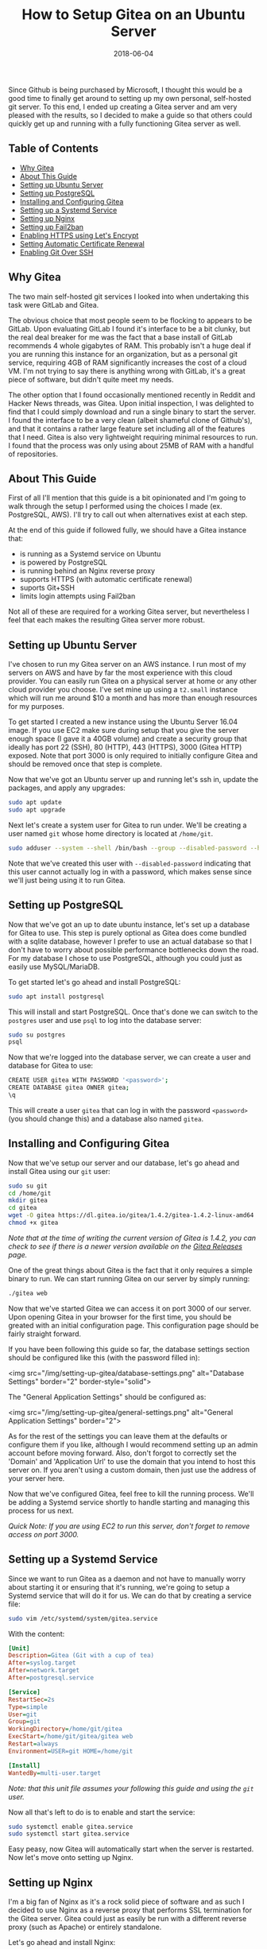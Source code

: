 #+TITLE: How to Setup Gitea on an Ubuntu Server
#+SLUG: how-to-setup-gitea-ubuntu
#+DATE: 2018-06-04
#+CATEGORIES: devops
#+TAGS: git linux gitea
#+SUMMARY: A quick guide on how to setup Gitea on Ubuntu.
#+BANNER: /img/banners/git-banner.png
#+DRAFT: false

Since Github is being purchased by Microsoft, I thought this would be a good time to finally get around to setting up my own personal, self-hosted git server. To this end, I ended up creating a Gitea server and am very pleased with the results, so I decided to make a guide so that others could quickly get up and running with a fully functioning Gitea server as well.

** Table of Contents
  - [[#why-gitea][Why Gitea]]
  - [[#about-this-guide][About This Guide]]
  - [[#setting-up-ubuntu-server][Setting up Ubuntu Server]]
  - [[#setting-up-postgresql][Setting up PostgreSQL]]
  - [[#installing-and-configuring-gitea][Installing and Configuring Gitea]]
  - [[#setting-up-a-systemd-service][Setting up a Systemd Service]]
  - [[#setting-up-nginx][Setting up Nginx]]
  - [[#setting-up-fail2ban][Setting up Fail2ban]]
  - [[#enabling-https-using-lets-encrypt][Enabling HTTPS using Let's Encrypt]]
  - [[#setting-automatic-certificate-renewal][Setting Automatic Certificate Renewal]]
  - [[#enabling-git-over-ssh][Enabling Git Over SSH]]

** Why Gitea

The two main self-hosted git services I looked into when undertaking this task were GitLab and Gitea.

The obvious choice that most people seem to be flocking to appears to be GitLab. Upon evaluating GitLab I found it's interface to be a bit clunky, but the real deal breaker for me was the fact that a base install of GitLab recommends 4 whole gigabytes of RAM. This probably isn't a huge deal if you are running this instance for an organization, but as a personal git service, requiring 4GB of RAM significantly increases the cost of a cloud VM. I'm not trying to say there is anything wrong with GitLab, it's a great piece of software, but didn't quite meet my needs. 

The other option that I found occasionally mentioned recently in Reddit and Hacker News threads, was Gitea. Upon initial inspection, I was delighted to find that I could simply download and run a single binary to start the server. I found the interface to be a very clean (albeit shameful clone of Github's), and that it contains a rather large feature set including all of the features that I need. Gitea is also very lightweight requiring minimal resources to run. I found that the process was only using about 25MB of RAM with a handful of repositories.

** About This Guide

First of all I'll mention that this guide is a bit opinionated and I'm going to walk through the setup I performed using the choices I made (ex. PostgreSQL, AWS). I'll try to call out when alternatives exist at each step. 

At the end of this guide if followed fully, we should have a Gitea instance that:

- is running as a Systemd service on Ubuntu
- is powered by PostgreSQL
- is running behind an Nginx reverse proxy
- supports HTTPS (with automatic certificate renewal)
- suports Git+SSH
- limits login attempts using Fail2ban

Not all of these are required for a working Gitea server, but nevertheless I feel that each makes the resulting Gitea server more robust.

** Setting up Ubuntu Server

I've chosen to run my Gitea server on an AWS instance. I run most of my servers on AWS and have by far the most experience with this cloud provider. You can easily run Gitea on a physical server at home or any other cloud provider you choose. I've set mine up using a =t2.small= instance which will run me around $10 a month and has more than enough resources for my purposes.

To get started I created a new instance using the Ubuntu Server 16.04 image. If you use EC2 make sure during setup that you give the server enough space (I gave it a 40GB volume) and create a security group that ideally has port 22 (SSH), 80 (HTTP), 443 (HTTPS), 3000 (Gitea HTTP) exposed. Note that port 3000 is only required to initially configure Gitea and should be removed once that step is complete.

Now that we've got an Ubuntu server up and running let's ssh in, update the packages, and apply any upgrades:

#+BEGIN_SRC sh
sudo apt update
sudo apt upgrade
#+END_SRC

Next let's create a system user for Gitea to run under. We'll be creating a user named =git= whose home directory is located at =/home/git=.

#+BEGIN_SRC sh
sudo adduser --system --shell /bin/bash --group --disabled-password --home /home/git git
#+END_SRC

Note that we've created this user with =--disabled-password= indicating that this user cannot actually log in with a password, which makes sense since we'll just being using it to run Gitea.

** Setting up PostgreSQL

Now that we've got an up to date ubuntu instance, let's set up a database for Gitea to use. This step is purely optional as Gitea does come bundled with a sqlite database, however I prefer to use an actual database so that I don't have to worry about possible performance bottlenecks down the road. For my database I chose to use PostgreSQL, although you could just as easily use MySQL/MariaDB.

To get started let's go ahead and install PostgreSQL:

#+BEGIN_SRC sh
sudo apt install postgresql
#+END_SRC

This will install and start PostgreSQL. Once that's done we can switch to the =postgres= user and use =psql= to log into the database server:

#+BEGIN_SRC sh
sudo su postgres
psql
#+END_SRC

Now that we're logged into the database server, we can create a user and database for Gitea to use:

#+BEGIN_SRC sh
CREATE USER gitea WITH PASSWORD '<password>';
CREATE DATABASE gitea OWNER gitea;
\q
#+END_SRC

This will create a user =gitea= that can log in with the password =<password>= (you should change this) and a database also named =gitea=.

** Installing and Configuring Gitea

Now that we've setup our server and our database, let's go ahead and install Gitea using our =git= user:

#+BEGIN_SRC sh
sudo su git
cd /home/git
mkdir gitea
cd gitea
wget -O gitea https://dl.gitea.io/gitea/1.4.2/gitea-1.4.2-linux-amd64
chmod +x gitea
#+END_SRC

/Note that at the time of writing the current version of Gitea is 1.4.2, you can check to see if there is a newer version available on the [[https://github.com/go-gitea/gitea/releases][Gitea Releases]] page./

One of the great things about Gitea is the fact that it only requires a simple binary to run. We can start running Gitea on our server by simply running:

#+BEGIN_SRC sh
./gitea web
#+END_SRC

Now that we've started Gitea we can access it on port 3000 of our server. Upon opening Gitea in your browser for the first time, you should be greated with an initial configuration page. This configuration page should be fairly straight forward.

If you have been following this guide so far, the database settings section should be configured like this (with the password filled in):

<img src="/img/setting-up-gitea/database-settings.png" alt="Database Settings" border="2" border-style="solid">

The "General Application Settings" should be configured as:

<img src="/img/setting-up-gitea/general-settings.png" alt="General Application Settings" border="2">

As for the rest of the settings you can leave them at the defaults or configure them if you like, although I would recommend setting up an admin account before moving forward. Also, don't forgot to correctly set the 'Domain' and 'Application Url' to use the domain that you intend to host this server on. If you aren't using a custom domain, then just use the address of your server here.

Now that we've configured Gitea, feel free to kill the running process. We'll be adding a Systemd service shortly to handle starting and managing this process for us next.

/Quick Note: If you are using EC2 to run this server, don't forget to remove access on port 3000./

** Setting up a Systemd Service

Since we want to run Gitea as a daemon and not have to manually worry about starting it or ensuring that it's running, we're going to setup a Systemd service that will do it for us. We can do that by creating a service file:

#+BEGIN_SRC sh
sudo vim /etc/systemd/system/gitea.service
#+END_SRC

With the content:

#+BEGIN_SRC ini
[Unit]
Description=Gitea (Git with a cup of tea)
After=syslog.target
After=network.target
After=postgresql.service

[Service]
RestartSec=2s
Type=simple
User=git
Group=git
WorkingDirectory=/home/git/gitea
ExecStart=/home/git/gitea/gitea web
Restart=always
Environment=USER=git HOME=/home/git

[Install]
WantedBy=multi-user.target
#+END_SRC

/Note: that this unit file assumes your following this guide and using the =git= user./

Now all that's left to do is to enable and start the service:

#+BEGIN_SRC sh
sudo systemctl enable gitea.service
sudo systemctl start gitea.service
#+END_SRC

Easy peasy, now Gitea will automatically start when the server is restarted. Now let's move onto setting up Nginx.

** Setting up Nginx

I'm a big fan of Nginx as it's a rock solid piece of software and as such I decided to use Nginx as a reverse proxy that performs SSL termination for the Gitea server. Gitea could just as easily be run with a different reverse proxy (such as Apache) or entirely standalone.

Let's go ahead and install Nginx:

#+BEGIN_SRC sh
sudo apt install nginx
#+END_SRC

Next let's go ahead and add an enabled site entry for Gitea by creating the following enabled site file:

#+BEGIN_SRC sh
sudo vim /etc/nginx/sites-enabled/gitea
#+END_SRC

With the content:

#+BEGIN_SRC nginx
server {
    listen 80;
    server_name <your-domain>;

    location / {
        proxy_pass http://localhost:3000;
    }

    proxy_set_header X-Real-IP $remote_addr;
}
#+END_SRC

/Note that you should replace =<your-domain>= with the domain you plan to use to host your git server. For example I have mine at =git.bryan.sh=./

This sets up a listener that listens on port 80 and reverse proxies to the local port 3000 where Gitea will be running. Additionally we're adding the =proxy_set_header= here so that we can get accurate remote ip addresses in the Gitea logs which we'll use later for fail2ban.

Also, don't panic that we've only added a listener for port 80, we'll soon be using let's encrypt to create an SSL certificate and rewrite this listener to enforce HTTPS for all traffic.

Finally let's go ahead and remove the default enabled site and reload the configuration:

#+BEGIN_SRC sh
sudo rm /etc/nginx/sites-enabled/default
sudo service nginx reload
#+END_SRC

Once this is done, you should be able to manually start your Gitea server and visit it on port 80 to see the Gitea interface.

** Setting up Fail2ban

In an effort to add a little extra security we're going to include Fail2ban to lock out users for a period 15 minutes if they have 10 or more failed login attempts within an hour. This is also an optional step, but I recommend not skipping it. To get started let's install Fail2ban:

#+BEGIN_SRC sh
sudo apt install fail2ban
#+END_SRC

Next we're going to create a filter that knows how to look for failed login attempts to Gitea by creating a filter:

#+BEGIN_SRC 
sudo vim /etc/fail2ban/filter.d/gitea.conf
#+END_SRC

#+BEGIN_SRC ini
[Definition]
failregex =  .*Failed authentication attempt for .* from <HOST>
ignoreregex =
#+END_SRC

Then we're going to create a jail file that activates fail2ban for Gitea and uses our filter:

#+BEGIN_SRC sh
sudo vim /etc/fail2ban/jail.d/jail.local
#+END_SRC

#+BEGIN_SRC ini
[gitea]
enabled = true
port = http,https
filter = gitea
logpath = /home/git/gitea/log/gitea.log
maxretry = 10
findtime = 3600
bantime = 900
action = iptables-allports
#+END_SRC

Finally, we can restart the service so the changes take effect:

#+BEGIN_SRC sh
sudo service fail2ban restart
#+END_SRC

Now that we've defeated all the bad men, let us move on to adding HTTPS support.

** Enabling HTTPS using Let's Encrypt

At this point in time, I'm assuming that you'll be using a custom hostname for your Gitea server and that you plan on securing it using SSL. If you do not plan on doing either of those things then you can skip this section, but I highly, highly recommend that you do secure your server with SSL. Before we get into this section, you need to make sure that you have your DNS properly configured and pointed to your Gitea server. If you don't know how to do this, I recommend checking your DNS provider's documentation.

To get started let's install Certbot:

#+BEGIN_SRC sh
sudo apt install software-properties-common
sudo add-apt-repository ppa:certbot/certbot
sudo apt update
sudo apt install python-certbot-nginx 
#+END_SRC

Next let's use Certbot to provision the certificant and update the Nginx listener:

#+BEGIN_SRC sh
sudo certbot --nginx
#+END_SRC

The prompts should be straight forward to answer, and I recommend answering yes to letting Certbot update your Nginx listener to forward all HTTP traffic to HTTPS.

Assuming that DNS is configured properly and the Nginx listener server name matches your domain, then Certbot should successfully have provisioned your certificate. In which case, hooray! You should now be able to access your server via it's hostname over HTTPS.

We're not quite done yet though, we need to setup a Systemd timer to periodically renew your certificates.

** Setting Automatic Certificate Renewal

Now that we're up and running with SSL, we need to periodically maintain our certificates. Luckily Certbot makes this very easy to do and we can simply create a Systemd timer to do it for us.

First let's create a service to renew the certificate:

#+BEGIN_SRC sh
sudo vim /etc/systemd/system/certbot-renewal.service
#+END_SRC

#+BEGIN_SRC ini
[Unit]
Description=Certbot Renewal

[Service]
ExecStart=/usr/bin/certbot renew
#+END_SRC

Next we need to create a timer that will run the renewal service daily:

#+BEGIN_SRC sh
sudo vim /etc/systemd/system/certbot-renewal.timer
#+END_SRC

#+BEGIN_SRC ini
[Unit]
Description=Timer for Certbot Renewal

[Timer]
OnBootSec=300
OnUnitActiveSec=1d

[Install]
WantedBy=multi-user.target
#+END_SRC

Once that's done we just need to start and enable the timer:

#+BEGIN_SRC sh
sudo systemctl enable certbot-renewal.timer
sudo systemctl start certbot-renewal.timer
#+END_SRC

And that's it, our certificates will remain up to date until the end of time (or we forget to pay our renewal fee).

** Enabling Git Over SSH

Finally, we're in the home stretch. All we need to do now is have Gitea overwrite the authorized keys file for the Git user. This can simply be done by visiting the admin panel for the Gitea server (=https://<your-server>/admin=) and clicking the "Run" button to rewrite the '.ssh/authorized_keys' file:

<img src="/img/setting-up-gitea/ssh-rewrite.png" alt="Rewrite SSH Operation" border="2" border-style="solid">

This will allow Gitea to be used via Git over SSH.

** Conclusion

And there you have it, a fully functioning self-hosted Gitea server. You should now be able to fully manage your own repositories, create mirrors, add users, or whatever else you like. I recommend checking out the [[https://docs.gitea.io/en-US/][Gitea Docs]] if you need help from here. A few things that I did not include in this guide are producing automated backups to S3 (I may create a followup post on this) and Email configuration. Anyways, I hope you found this guide useful, thanks for reading!
